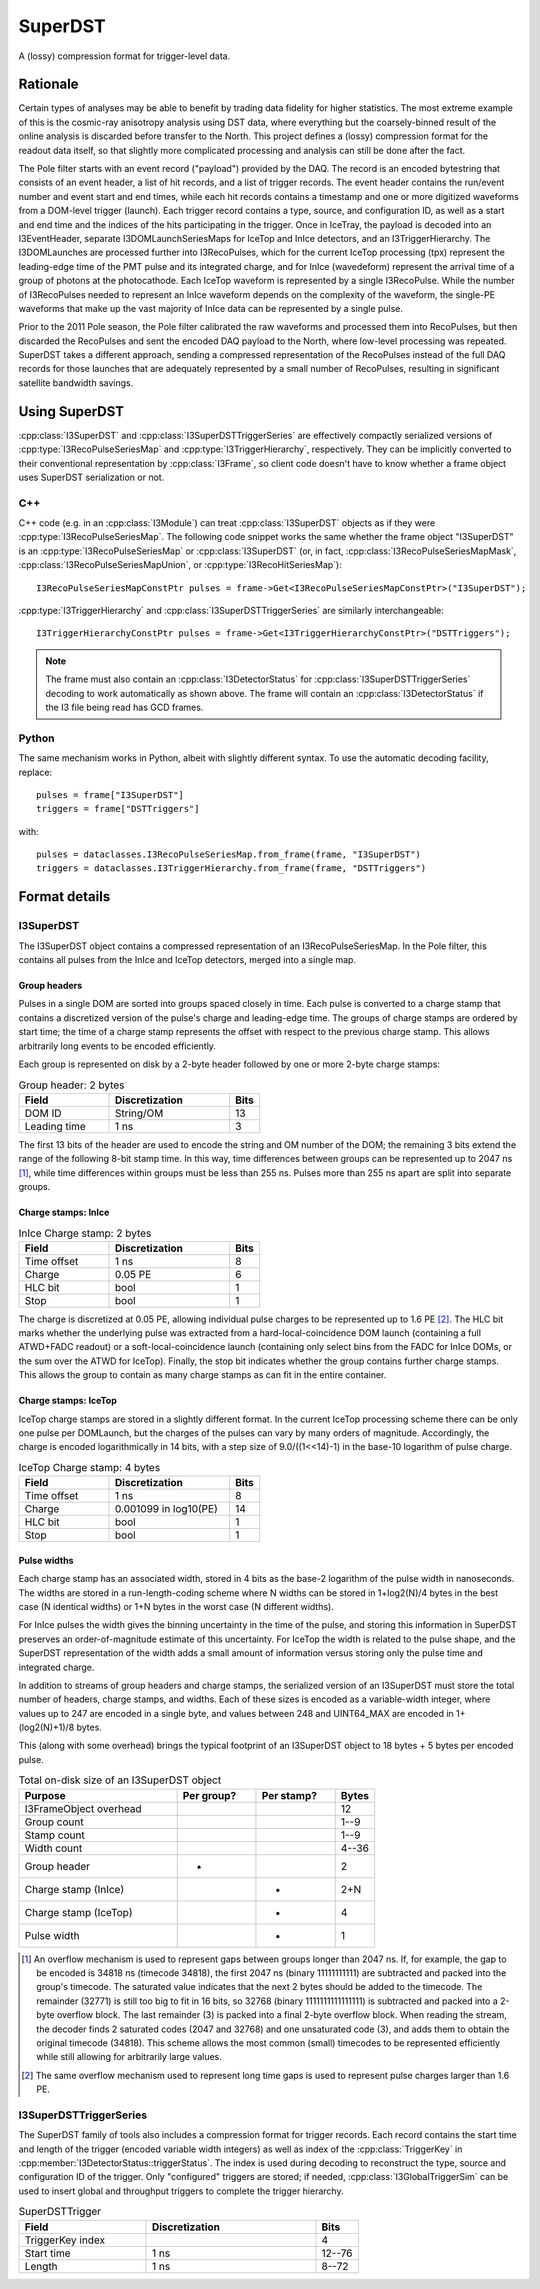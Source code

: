 ..
.. Copyright  (C) 2010 The Icecube Collaboration
.. SPDX-License-Identifier: BSD-2-Clause
..
.. @version $Revision: 66546 $
.. @date $LastChangedDate: 2010-08-31 13:09:44 -0500 (Tue, 31 Aug 2010) $
.. @author Jakob van Santen <vansanten@wisc.edu> $LastChangedBy: kislat $

.. highlight:: python

.. _superdst-main:

SuperDST
========

A (lossy) compression format for trigger-level data.

Rationale
^^^^^^^^^

Certain types of analyses may be able to benefit by trading data fidelity for
higher statistics. The most extreme example of this is the cosmic-ray anisotropy
analysis using DST data, where everything but the coarsely-binned result of the
online analysis is discarded before transfer to the North. This project defines a
(lossy) compression format for the readout data itself, so that slightly more
complicated processing and analysis can still be done after the fact.

The Pole filter starts with an event record ("payload") provided by the DAQ.
The record is an encoded bytestring that consists of an event header, a list of
hit records, and a list of trigger records. The event header contains the
run/event number and event start and end times, while each hit records contains
a timestamp and one or more digitized waveforms from a DOM-level trigger
(launch). Each trigger record contains a type, source, and configuration ID, as
well as a start and end time and the indices of the hits participating in the
trigger. Once in IceTray, the payload is decoded into an I3EventHeader,
separate I3DOMLaunchSeriesMaps for IceTop and InIce detectors, and an
I3TriggerHierarchy. The I3DOMLaunches are processed further into I3RecoPulses,
which for the current IceTop processing (tpx) represent the leading-edge time
of the PMT pulse and its integrated charge, and for InIce (wavedeform)
represent the arrival time of a group of photons at the photocathode. Each
IceTop waveform is represented by a single I3RecoPulse. While the number of
I3RecoPulses needed to represent an InIce waveform depends on the complexity of
the waveform, the single-PE waveforms that make up the vast majority of InIce
data can be represented by a single pulse.

Prior to the 2011 Pole season, the Pole filter calibrated the raw waveforms and
processed them into RecoPulses, but then discarded the RecoPulses and sent the
encoded DAQ payload to the North, where low-level processing was repeated.
SuperDST takes a different approach, sending a compressed representation of the
RecoPulses instead of the full DAQ records for those launches that are
adequately represented by a small number of RecoPulses, resulting in
significant satellite bandwidth savings.

Using SuperDST
^^^^^^^^^^^^^^

:cpp:class:`I3SuperDST` and :cpp:class:`I3SuperDSTTriggerSeries` are
effectively compactly serialized versions of :cpp:type:`I3RecoPulseSeriesMap`
and :cpp:type:`I3TriggerHierarchy`, respectively. They can be implicitly
converted to their conventional representation by :cpp:class:`I3Frame`, so
client code doesn't have to know whether a frame object uses SuperDST
serialization or not.

C++
---

.. highlight:: cpp

C++ code (e.g. in an :cpp:class:`I3Module`) can treat
:cpp:class:`I3SuperDST` objects as if they were
:cpp:type:`I3RecoPulseSeriesMap`. The following code snippet works the same
whether the frame object "I3SuperDST" is an :cpp:type:`I3RecoPulseSeriesMap`
or :cpp:class:`I3SuperDST` (or, in fact, :cpp:class:`I3RecoPulseSeriesMapMask`,
:cpp:class:`I3RecoPulseSeriesMapUnion`, or :cpp:type:`I3RecoHitSeriesMap`)::

    I3RecoPulseSeriesMapConstPtr pulses = frame->Get<I3RecoPulseSeriesMapConstPtr>("I3SuperDST");

:cpp:type:`I3TriggerHierarchy` and :cpp:class:`I3SuperDSTTriggerSeries` are similarly interchangeable::

    I3TriggerHierarchyConstPtr pulses = frame->Get<I3TriggerHierarchyConstPtr>("DSTTriggers");

.. note::

    The frame must also contain an :cpp:class:`I3DetectorStatus` for
    :cpp:class:`I3SuperDSTTriggerSeries` decoding to work automatically as shown
    above. The frame will contain an :cpp:class:`I3DetectorStatus` if the I3 file
    being read has GCD frames.


Python
------

.. highlight:: python

The same mechanism works in Python, albeit with slightly different syntax. To use the automatic decoding facility, replace::

    pulses = frame["I3SuperDST"]
    triggers = frame["DSTTriggers"]

with::

    pulses = dataclasses.I3RecoPulseSeriesMap.from_frame(frame, "I3SuperDST")
    triggers = dataclasses.I3TriggerHierarchy.from_frame(frame, "DSTTriggers")

Format details
^^^^^^^^^^^^^^

I3SuperDST
----------

The I3SuperDST object contains a compressed representation of an
I3RecoPulseSeriesMap. In the Pole filter, this contains all pulses from the
InIce and IceTop detectors, merged into a single map.

Group headers
*************

Pulses in a single DOM are sorted into groups spaced closely in time. Each
pulse is converted to a charge stamp that contains a discretized version of the
pulse's charge and leading-edge time. The groups of charge stamps are ordered
by start time; the time of a charge stamp represents the offset with respect to
the previous charge stamp. This allows arbitrarily long events to be encoded
efficiently.

Each group is represented on disk by a 2-byte header followed by one or more
2-byte charge stamps:

.. list-table:: Group header: 2 bytes
    :widths: 15 20 5
    :header-rows: 1

    *   - Field
        - Discretization
        - Bits
    *   - DOM ID
        - String/OM
        - 13
    *   - Leading time
        - 1 ns
        - 3

The first 13 bits of the header are used to encode the string and OM number of the
DOM; the remaining 3 bits extend the range of the following 8-bit stamp time. In
this way, time differences between groups can be represented up to 2047 ns
[#fallback_timing]_, while time differences within groups must be less than 255
ns. Pulses more than 255 ns apart are split into separate groups.

Charge stamps: InIce
********************

.. list-table:: InIce Charge stamp: 2 bytes
    :widths: 15 20 5
    :header-rows: 1

    *   - Field
        - Discretization
        - Bits
    *   - Time offset
        - 1 ns
        - 8
    *   - Charge
        - 0.05 PE
        - 6
    *   - HLC bit
        - bool
        - 1
    *   - Stop
        - bool
        - 1

The charge is discretized at 0.05 PE, allowing individual pulse charges to be
represented up to 1.6 PE [#fallback_charge]_. The HLC bit marks whether the
underlying pulse was extracted from a hard-local-coincidence DOM launch
(containing a full ATWD+FADC readout) or a soft-local-coincidence launch
(containing only select bins from the FADC for InIce DOMs, or the sum over the
ATWD for IceTop). Finally, the stop bit indicates whether the group contains
further charge stamps. This allows the group to contain as many charge stamps
as can fit in the entire container.

Charge stamps: IceTop
*********************

IceTop charge stamps are stored in a slightly different format. In the current
IceTop processing scheme there can be only one pulse per DOMLaunch, but the
charges of the pulses can vary by many orders of magnitude. Accordingly, the
charge is encoded logarithmically in 14 bits, with a step size of
9.0/((1<<14)-1) in the base-10 logarithm of pulse charge.

.. list-table:: IceTop Charge stamp: 4 bytes
    :widths: 15 20 5
    :header-rows: 1

    *   - Field
        - Discretization
        - Bits
    *   - Time offset
        - 1 ns
        - 8
    *   - Charge
        - 0.001099 in log10(PE)
        - 14
    *   - HLC bit
        - bool
        - 1
    *   - Stop
        - bool
        - 1

Pulse widths
************

Each charge stamp has an associated width, stored in 4 bits as the base-2
logarithm of the pulse width in nanoseconds. The widths are stored in a
run-length-coding scheme where N widths can be stored in 1+log2(N)/4 bytes in
the best case (N identical widths) or 1+N bytes in the worst case (N different
widths).

For InIce pulses the width gives the binning uncertainty in the time of the
pulse, and storing this information in SuperDST preserves an order-of-magnitude
estimate of this uncertainty. For IceTop the width is related to the pulse
shape, and the SuperDST representation of the width adds a small amount of
information versus storing only the pulse time and integrated charge.

In addition to streams of group headers and charge stamps, the serialized version
of an I3SuperDST must store the total number of headers, charge stamps, and
widths. Each of these sizes is encoded as a variable-width integer, where
values up to 247 are encoded in a single byte, and values between 248 and
UINT64_MAX are encoded in 1+(log2(N)+1)/8 bytes.

This (along with some overhead) brings the typical footprint of an I3SuperDST
object to 18 bytes + 5 bytes per encoded pulse.

.. list-table:: Total on-disk size of an I3SuperDST object
    :widths: 20 10 10 5
    :header-rows: 1

    *   - Purpose
        - Per group?
        - Per stamp?
        - Bytes
    *   - I3FrameObject overhead
        -
        -
        - 12
    *   - Group count
        -
        -
        - 1--9
    *   - Stamp count
        -
        -
        - 1--9
    *   - Width count
        -
        -
        - 4--36
    *   - Group header
        - *
        -
        - 2
    *   - Charge stamp (InIce)
        -
        - *
        - 2+N
    *   - Charge stamp (IceTop)
        -
        - *
        - 4
    *   - Pulse width
        -
        - *
        - 1


.. [#fallback_timing] An overflow mechanism is used to represent gaps between
    groups longer than 2047 ns. If, for example, the gap to be encoded is 34818 ns
    (timecode 34818), the first 2047 ns (binary 11111111111) are subtracted and
    packed into the group's timecode. The saturated value indicates that the next 2
    bytes should be added to the timecode. The remainder (32771) is still too big
    to fit in 16 bits, so 32768 (binary 1111111111111111) is subtracted and packed
    into a 2-byte overflow block. The last remainder (3) is packed into a final
    2-byte overflow block. When reading the stream, the decoder finds 2 saturated
    codes (2047 and 32768) and one unsaturated code (3), and adds them to obtain
    the original timecode (34818). This scheme allows the most common (small)
    timecodes to be represented efficiently while still allowing for arbitrarily
    large values.

.. [#fallback_charge] The same overflow mechanism used to represent long time gaps
    is used to represent pulse charges larger than 1.6 PE.

I3SuperDSTTriggerSeries
-----------------------

The SuperDST family of tools also includes a compression format for trigger
records. Each record contains the start time and length of the trigger (encoded
variable width integers) as well as index of the :cpp:class:`TriggerKey` in
:cpp:member:`I3DetectorStatus::triggerStatus`. The index is used during
decoding to reconstruct the type, source and configuration ID of the trigger.
Only "configured" triggers are stored; if needed,
:cpp:class:`I3GlobalTriggerSim` can be used to insert global and throughput
triggers to complete the trigger hierarchy.

.. list-table:: SuperDSTTrigger
    :widths: 15 20 5
    :header-rows: 1

    *   - Field
        - Discretization
        - Bits
    *   - TriggerKey index
        -
        - 4
    *   - Start time
        - 1 ns
        - 12--76
    *   - Length
        - 1 ns
        - 8--72




